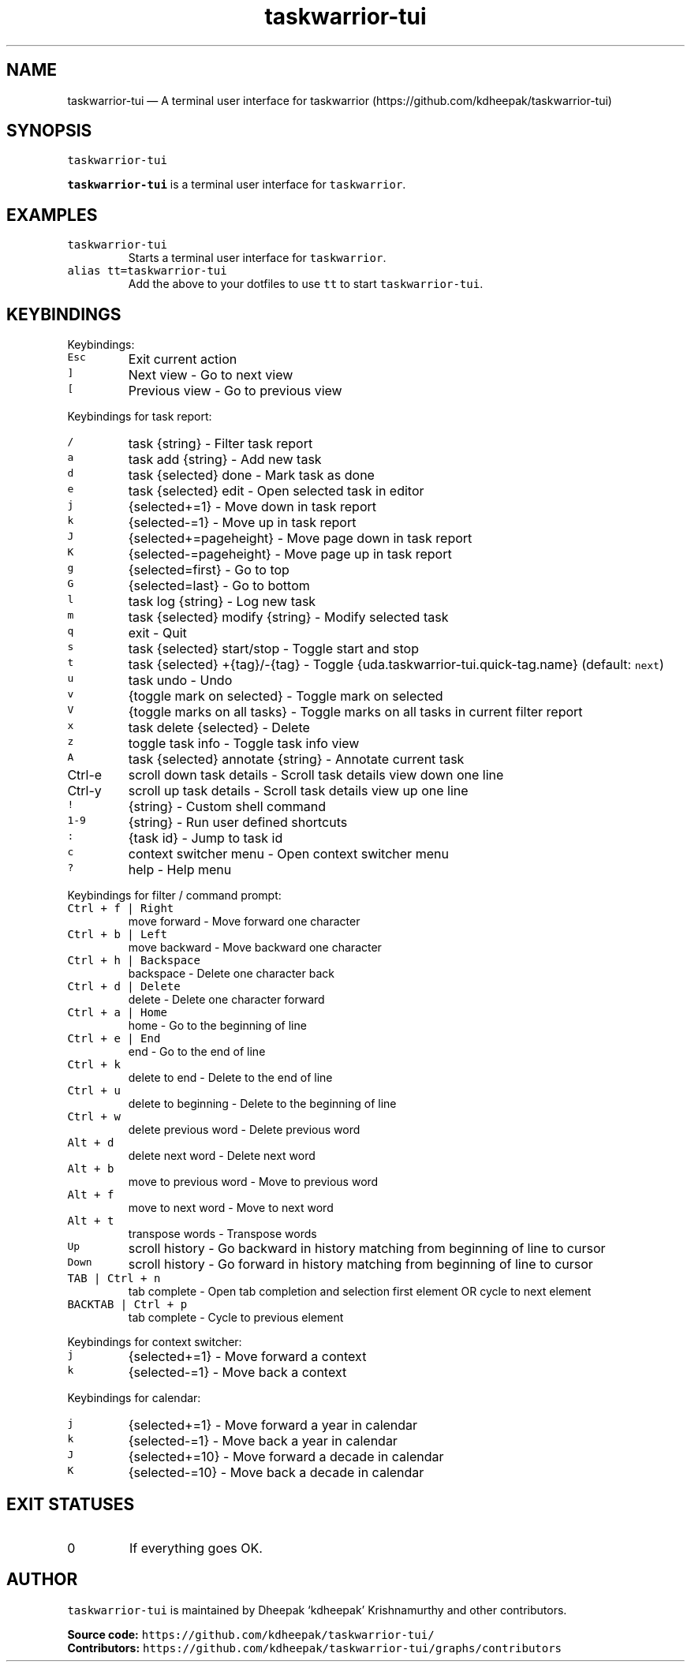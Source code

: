 .\" Automatically generated by Pandoc 2.18
.\"
.\" Define V font for inline verbatim, using C font in formats
.\" that render this, and otherwise B font.
.ie "\f[CB]x\f[]"x" \{\
. ftr V B
. ftr VI BI
. ftr VB B
. ftr VBI BI
.\}
.el \{\
. ftr V CR
. ftr VI CI
. ftr VB CB
. ftr VBI CBI
.\}
.TH "taskwarrior-tui" "1" "" "" ""
.hy
.SH NAME
.PP
taskwarrior-tui \[em] A terminal user interface for taskwarrior
(https://github.com/kdheepak/taskwarrior-tui)
.SH SYNOPSIS
.PP
\f[V]taskwarrior-tui\f[R]
.PP
\f[B]\f[VB]taskwarrior-tui\f[B]\f[R] is a terminal user interface for
\f[V]taskwarrior\f[R].
.SH EXAMPLES
.TP
\f[V]taskwarrior-tui\f[R]
Starts a terminal user interface for \f[V]taskwarrior\f[R].
.TP
\f[V]alias tt=taskwarrior-tui\f[R]
Add the above to your dotfiles to use \f[V]tt\f[R] to start
\f[V]taskwarrior-tui\f[R].
.SH KEYBINDINGS
.PP
Keybindings:
.TP
\f[V]Esc\f[R]
Exit current action
.TP
\f[V]]\f[R]
Next view - Go to next view
.TP
\f[V][\f[R]
Previous view - Go to previous view
.PP
Keybindings for task report:
.TP
\f[V]/\f[R]
task {string} - Filter task report
.TP
\f[V]a\f[R]
task add {string} - Add new task
.TP
\f[V]d\f[R]
task {selected} done - Mark task as done
.TP
\f[V]e\f[R]
task {selected} edit - Open selected task in editor
.TP
\f[V]j\f[R]
{selected+=1} - Move down in task report
.TP
\f[V]k\f[R]
{selected-=1} - Move up in task report
.TP
\f[V]J\f[R]
{selected+=pageheight} - Move page down in task report
.TP
\f[V]K\f[R]
{selected-=pageheight} - Move page up in task report
.TP
\f[V]g\f[R]
{selected=first} - Go to top
.TP
\f[V]G\f[R]
{selected=last} - Go to bottom
.TP
\f[V]l\f[R]
task log {string} - Log new task
.TP
\f[V]m\f[R]
task {selected} modify {string} - Modify selected task
.TP
\f[V]q\f[R]
exit - Quit
.TP
\f[V]s\f[R]
task {selected} start/stop - Toggle start and stop
.TP
\f[V]t\f[R]
task {selected} +{tag}/-{tag} - Toggle
{uda.taskwarrior-tui.quick-tag.name} (default: \f[V]next\f[R])
.TP
\f[V]u\f[R]
task undo - Undo
.TP
\f[V]v\f[R]
{toggle mark on selected} - Toggle mark on selected
.TP
\f[V]V\f[R]
{toggle marks on all tasks} - Toggle marks on all tasks in current
filter report
.TP
\f[V]x\f[R]
task delete {selected} - Delete
.TP
\f[V]z\f[R]
toggle task info - Toggle task info view
.TP
\f[V]A\f[R]
task {selected} annotate {string} - Annotate current task
.TP
Ctrl-e
scroll down task details - Scroll task details view down one line
.TP
Ctrl-y
scroll up task details - Scroll task details view up one line
.TP
\f[V]!\f[R]
{string} - Custom shell command
.TP
\f[V]1-9\f[R]
{string} - Run user defined shortcuts
.TP
\f[V]:\f[R]
{task id} - Jump to task id
.TP
\f[V]c\f[R]
context switcher menu - Open context switcher menu
.TP
\f[V]?\f[R]
help - Help menu
.PP
Keybindings for filter / command prompt:
.TP
\f[V]Ctrl + f | Right\f[R]
move forward - Move forward one character
.TP
\f[V]Ctrl + b | Left\f[R]
move backward - Move backward one character
.TP
\f[V]Ctrl + h | Backspace\f[R]
backspace - Delete one character back
.TP
\f[V]Ctrl + d | Delete\f[R]
delete - Delete one character forward
.TP
\f[V]Ctrl + a | Home\f[R]
home - Go to the beginning of line
.TP
\f[V]Ctrl + e | End\f[R]
end - Go to the end of line
.TP
\f[V]Ctrl + k\f[R]
delete to end - Delete to the end of line
.TP
\f[V]Ctrl + u\f[R]
delete to beginning - Delete to the beginning of line
.TP
\f[V]Ctrl + w\f[R]
delete previous word - Delete previous word
.TP
\f[V]Alt + d\f[R]
delete next word - Delete next word
.TP
\f[V]Alt + b\f[R]
move to previous word - Move to previous word
.TP
\f[V]Alt + f\f[R]
move to next word - Move to next word
.TP
\f[V]Alt + t\f[R]
transpose words - Transpose words
.TP
\f[V]Up\f[R]
scroll history - Go backward in history matching from beginning of line
to cursor
.TP
\f[V]Down\f[R]
scroll history - Go forward in history matching from beginning of line
to cursor
.TP
\f[V]TAB | Ctrl + n\f[R]
tab complete - Open tab completion and selection first element OR cycle
to next element
.TP
\f[V]BACKTAB | Ctrl + p\f[R]
tab complete - Cycle to previous element
.PP
Keybindings for context switcher:
.TP
\f[V]j\f[R]
{selected+=1} - Move forward a context
.TP
\f[V]k\f[R]
{selected-=1} - Move back a context
.PP
Keybindings for calendar:
.TP
\f[V]j\f[R]
{selected+=1} - Move forward a year in calendar
.TP
\f[V]k\f[R]
{selected-=1} - Move back a year in calendar
.TP
\f[V]J\f[R]
{selected+=10} - Move forward a decade in calendar
.TP
\f[V]K\f[R]
{selected-=10} - Move back a decade in calendar
.SH EXIT STATUSES
.TP
0
If everything goes OK.
.SH AUTHOR
.PP
\f[V]taskwarrior-tui\f[R] is maintained by Dheepak `kdheepak'
Krishnamurthy and other contributors.
.PP
\f[B]Source code:\f[R]
\f[V]https://github.com/kdheepak/taskwarrior-tui/\f[R]
.PD 0
.P
.PD
\f[B]Contributors:\f[R]
\f[V]https://github.com/kdheepak/taskwarrior-tui/graphs/contributors\f[R]
